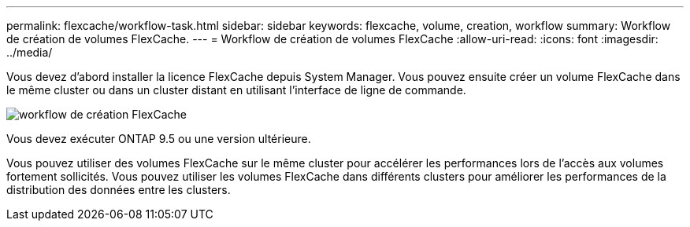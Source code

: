 ---
permalink: flexcache/workflow-task.html 
sidebar: sidebar 
keywords: flexcache, volume, creation, workflow 
summary: Workflow de création de volumes FlexCache. 
---
= Workflow de création de volumes FlexCache
:allow-uri-read: 
:icons: font
:imagesdir: ../media/


[role="lead"]
Vous devez d'abord installer la licence FlexCache depuis System Manager. Vous pouvez ensuite créer un volume FlexCache dans le même cluster ou dans un cluster distant en utilisant l'interface de ligne de commande.

image::../media/flexcache-creation-workflow.gif[workflow de création FlexCache]

Vous devez exécuter ONTAP 9.5 ou une version ultérieure.

Vous pouvez utiliser des volumes FlexCache sur le même cluster pour accélérer les performances lors de l'accès aux volumes fortement sollicités. Vous pouvez utiliser les volumes FlexCache dans différents clusters pour améliorer les performances de la distribution des données entre les clusters.

